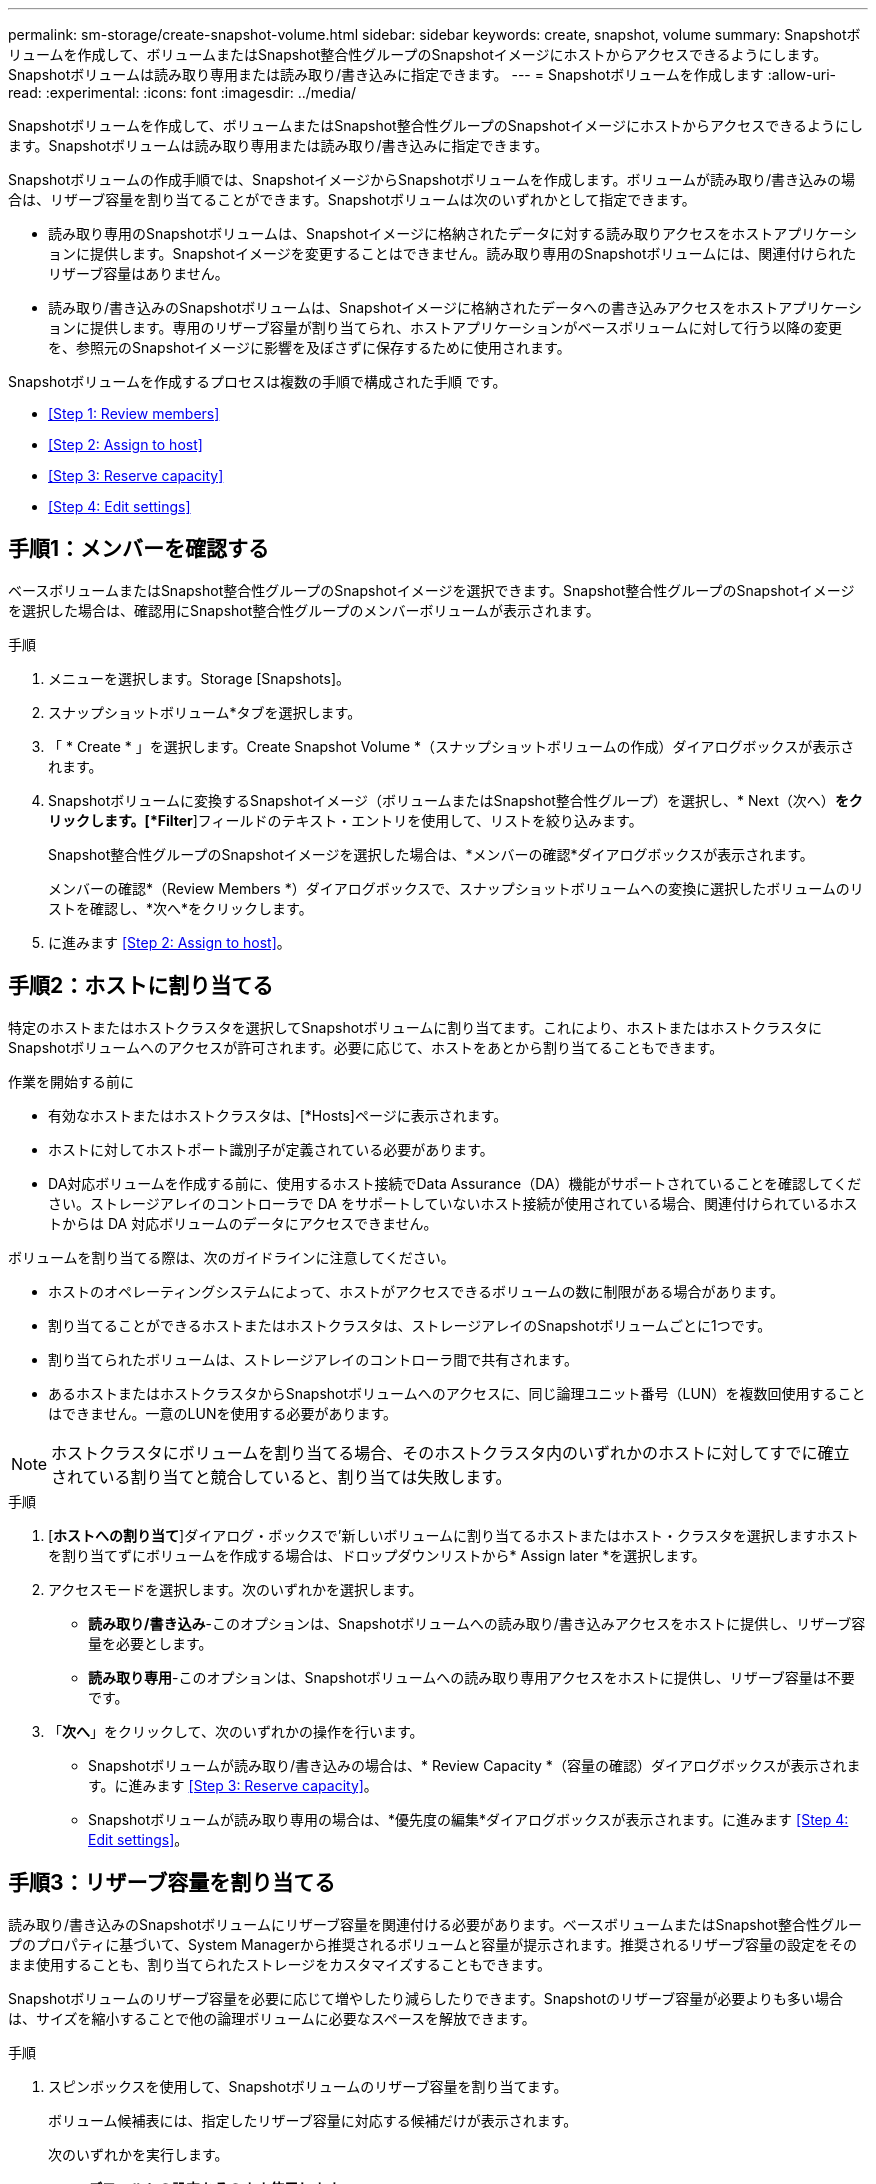 ---
permalink: sm-storage/create-snapshot-volume.html 
sidebar: sidebar 
keywords: create, snapshot, volume 
summary: Snapshotボリュームを作成して、ボリュームまたはSnapshot整合性グループのSnapshotイメージにホストからアクセスできるようにします。Snapshotボリュームは読み取り専用または読み取り/書き込みに指定できます。 
---
= Snapshotボリュームを作成します
:allow-uri-read: 
:experimental: 
:icons: font
:imagesdir: ../media/


[role="lead"]
Snapshotボリュームを作成して、ボリュームまたはSnapshot整合性グループのSnapshotイメージにホストからアクセスできるようにします。Snapshotボリュームは読み取り専用または読み取り/書き込みに指定できます。

Snapshotボリュームの作成手順では、SnapshotイメージからSnapshotボリュームを作成します。ボリュームが読み取り/書き込みの場合は、リザーブ容量を割り当てることができます。Snapshotボリュームは次のいずれかとして指定できます。

* 読み取り専用のSnapshotボリュームは、Snapshotイメージに格納されたデータに対する読み取りアクセスをホストアプリケーションに提供します。Snapshotイメージを変更することはできません。読み取り専用のSnapshotボリュームには、関連付けられたリザーブ容量はありません。
* 読み取り/書き込みのSnapshotボリュームは、Snapshotイメージに格納されたデータへの書き込みアクセスをホストアプリケーションに提供します。専用のリザーブ容量が割り当てられ、ホストアプリケーションがベースボリュームに対して行う以降の変更を、参照元のSnapshotイメージに影響を及ぼさずに保存するために使用されます。


Snapshotボリュームを作成するプロセスは複数の手順で構成された手順 です。

* <<Step 1: Review members>>
* <<Step 2: Assign to host>>
* <<Step 3: Reserve capacity>>
* <<Step 4: Edit settings>>




== 手順1：メンバーを確認する

[role="lead"]
ベースボリュームまたはSnapshot整合性グループのSnapshotイメージを選択できます。Snapshot整合性グループのSnapshotイメージを選択した場合は、確認用にSnapshot整合性グループのメンバーボリュームが表示されます。

.手順
. メニューを選択します。Storage [Snapshots]。
. スナップショットボリューム*タブを選択します。
. 「 * Create * 」を選択します。Create Snapshot Volume *（スナップショットボリュームの作成）ダイアログボックスが表示されます。
. Snapshotボリュームに変換するSnapshotイメージ（ボリュームまたはSnapshot整合性グループ）を選択し、* Next（次へ）*をクリックします。[*Filter*]フィールドのテキスト・エントリを使用して、リストを絞り込みます。
+
Snapshot整合性グループのSnapshotイメージを選択した場合は、*メンバーの確認*ダイアログボックスが表示されます。

+
メンバーの確認*（Review Members *）ダイアログボックスで、スナップショットボリュームへの変換に選択したボリュームのリストを確認し、*次へ*をクリックします。

. に進みます <<Step 2: Assign to host>>。




== 手順2：ホストに割り当てる

[role="lead"]
特定のホストまたはホストクラスタを選択してSnapshotボリュームに割り当てます。これにより、ホストまたはホストクラスタにSnapshotボリュームへのアクセスが許可されます。必要に応じて、ホストをあとから割り当てることもできます。

.作業を開始する前に
* 有効なホストまたはホストクラスタは、[*Hosts]ページに表示されます。
* ホストに対してホストポート識別子が定義されている必要があります。
* DA対応ボリュームを作成する前に、使用するホスト接続でData Assurance（DA）機能がサポートされていることを確認してください。ストレージアレイのコントローラで DA をサポートしていないホスト接続が使用されている場合、関連付けられているホストからは DA 対応ボリュームのデータにアクセスできません。


ボリュームを割り当てる際は、次のガイドラインに注意してください。

* ホストのオペレーティングシステムによって、ホストがアクセスできるボリュームの数に制限がある場合があります。
* 割り当てることができるホストまたはホストクラスタは、ストレージアレイのSnapshotボリュームごとに1つです。
* 割り当てられたボリュームは、ストレージアレイのコントローラ間で共有されます。
* あるホストまたはホストクラスタからSnapshotボリュームへのアクセスに、同じ論理ユニット番号（LUN）を複数回使用することはできません。一意のLUNを使用する必要があります。


[NOTE]
====
ホストクラスタにボリュームを割り当てる場合、そのホストクラスタ内のいずれかのホストに対してすでに確立されている割り当てと競合していると、割り当ては失敗します。

====
.手順
. [*ホストへの割り当て*]ダイアログ・ボックスで'新しいボリュームに割り当てるホストまたはホスト・クラスタを選択しますホストを割り当てずにボリュームを作成する場合は、ドロップダウンリストから* Assign later *を選択します。
. アクセスモードを選択します。次のいずれかを選択します。
+
** *読み取り/書き込み*-このオプションは、Snapshotボリュームへの読み取り/書き込みアクセスをホストに提供し、リザーブ容量を必要とします。
** *読み取り専用*-このオプションは、Snapshotボリュームへの読み取り専用アクセスをホストに提供し、リザーブ容量は不要です。


. 「*次へ*」をクリックして、次のいずれかの操作を行います。
+
** Snapshotボリュームが読み取り/書き込みの場合は、* Review Capacity *（容量の確認）ダイアログボックスが表示されます。に進みます <<Step 3: Reserve capacity>>。
** Snapshotボリュームが読み取り専用の場合は、*優先度の編集*ダイアログボックスが表示されます。に進みます <<Step 4: Edit settings>>。






== 手順3：リザーブ容量を割り当てる

[role="lead"]
読み取り/書き込みのSnapshotボリュームにリザーブ容量を関連付ける必要があります。ベースボリュームまたはSnapshot整合性グループのプロパティに基づいて、System Managerから推奨されるボリュームと容量が提示されます。推奨されるリザーブ容量の設定をそのまま使用することも、割り当てられたストレージをカスタマイズすることもできます。

Snapshotボリュームのリザーブ容量を必要に応じて増やしたり減らしたりできます。Snapshotのリザーブ容量が必要よりも多い場合は、サイズを縮小することで他の論理ボリュームに必要なスペースを解放できます。

.手順
. スピンボックスを使用して、Snapshotボリュームのリザーブ容量を割り当てます。
+
ボリューム候補表には、指定したリザーブ容量に対応する候補だけが表示されます。

+
次のいずれかを実行します。

+
** *デフォルトの設定をそのまま使用します*。
+
デフォルト設定を使用してSnapshotボリュームのリザーブ容量を割り当てるには、この推奨オプションを使用します。

** *データストレージのニーズに合わせて、独自の設定でリザーブ容量を割り当てます。*
+
デフォルトのリザーブ容量設定を変更した場合は、*候補の更新*をクリックして、指定したリザーブ容量の候補リストを更新します。

+
次のガイドラインに従ってリザーブ容量を割り当てます。

+
*** リザーブ容量のデフォルト設定はベースボリュームの容量の40%で、通常はこの容量で十分です。
*** 必要な容量は、ボリュームに対するI/O書き込みの頻度とサイズ、およびSnapshotイメージを収集する数と期間によって異なります。




. （オプション）Snapshot整合性グループのSnapshotボリュームを作成する場合は、オプションの* Change candidate *がReserved Capacity candidatesテーブルに表示されます。[候補の変更]をクリックして、代替リザーブ容量候補を選択します。
. 「*次へ*」をクリックして、に進みます <<Step 4: Edit settings>>。




== 手順4：設定を編集する

[role="lead"]
名前、キャッシュ、リザーブ容量に関するアラートしきい値など、Snapshotボリュームの設定を変更できます。

読み取り専用のパフォーマンスを向上させるために、ソリッドステートディスク（SSD）キャッシュにボリュームを追加することができます。SSDキャッシュは、ストレージアレイ内で論理的にグループ化したSSDドライブのセットで構成されます。

.手順
. Snapshotボリュームの設定をそのまま使用するか、必要に応じて変更します。
+
.フィールドの詳細
====
[cols="2*"]
|===
| 設定 | 説明 


 a| 
* Snapshotボリューム設定*



 a| 
名前
 a| 
Snapshotボリュームの名前を指定します。



 a| 
SSDキャッシュを有効にする
 a| 
SSDで読み取り専用のキャッシュを有効にする場合は、このオプションを選択します。



 a| 
*リザーブ容量の設定*



 a| 
アラートの送信しきい値
 a| 
*読み取り/書き込みのSnapshotボリューム*にのみ表示されます。

このスピンボックスを使用して、Snapshotグループのリザーブ容量が残り少なくなったときにシステムからアラート通知を送信する割合を調整します。

Snapshotグループのリザーブ容量が指定したしきい値を超えると、事前の通知が表示され、残りのスペースがなくなる前にリザーブ容量を増やしたり不要なオブジェクトを削除したりできます。

|===
====
. Snapshotボリュームの設定を確認します。[戻る]をクリックして変更を行います。
. スナップショット・ボリュームの構成に問題がなければ'[*終了*]をクリックします


System Managerにより、Snapshotボリュームが作成されます。

ベースボリュームが非同期ミラーグループのメンバーで同期処理を実行中の場合は、Snapshotボリュームは保留状態になります。
